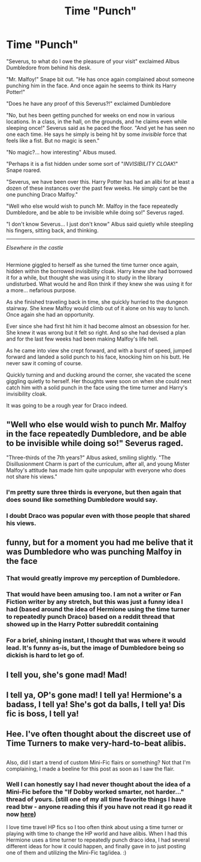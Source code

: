 #+TITLE: Time "Punch"

* Time "Punch"
:PROPERTIES:
:Author: Noexit007
:Score: 69
:DateUnix: 1489700524.0
:DateShort: 2017-Mar-17
:FlairText: Mini-Fic
:END:
"Severus, to what do I owe the pleasure of your visit" exclaimed Albus Dumbledore from behind his desk.

"Mr. Malfoy!" Snape bit out. "He has once again complained about someone punching him in the face. And once again he seems to think its Harry Potter!"

"Does he have any proof of this Severus?!" exclaimed Dumbledore

"No, but hes been getting punched for weeks on end now in various locations. In a class, in the hall, on the grounds, and he claims even while sleeping once!" Severus said as he paced the floor. "And yet he has seen no one each time. He says he simply is being hit by some /invisible/ force that feels like a fist. But no magic is seen."

"No magic?... how interesting" Albus mused.

"Perhaps it is a fist hidden under some sort of "/INVISIBILITY CLOAK/!" Snape roared.

"Severus, we have been over this. Harry Potter has had an alibi for at least a dozen of these instances over the past few weeks. He simply cant be the one punching Draco Malfoy."

"Well who else would wish to punch Mr. Malfoy in the face repeatedly Dumbledore, and be able to be invisible while doing so!" Severus raged.

"I don't know Severus... I just don't know" Albus said quietly while steepling his fingers, sitting back, and thinking.

--------------

/Elsewhere in the castle/

** 
   :PROPERTIES:
   :CUSTOM_ID: section
   :END:
Hermione giggled to herself as she turned the time turner once again, hidden within the borrowed invisibility cloak. Harry knew she had borrowed it for a while, but thought she was using it to study in the library undisturbed. What would he and Ron think if they knew she was using it for a more... nefarious purpose.

As she finished traveling back in time, she quickly hurried to the dungeon stairway. She knew Malfoy would climb out of it alone on his way to lunch. Once again she had an opportunity.

Ever since she had first hit him it had become almost an obsession for her. She knew it was wrong but it felt so right. And so she had devised a plan and for the last few weeks had been making Malfoy's life hell.

As he came into view she crept forward, and with a burst of speed, jumped forward and landed a solid punch to his face, knocking him on his butt. He never saw it coming of course.

Quickly turning and and ducking around the corner, she vacated the scene giggling quietly to herself. Her thoughts were soon on when she could next catch him with a solid punch in the face using the time turner and Harry's invisibility cloak.

It was going to be a rough year for Draco indeed.


** "Well who else would wish to punch Mr. Malfoy in the face repeatedly Dumbledore, and be able to be invisible while doing so!" Severus raged.

"Three-thirds of the 7th years?" Albus asked, smiling slightly. "The Disillusionment Charm is part of the curriculum, after all, and young Mister Malfoy's attitude has made him quite unpopular with everyone who does not share his views."
:PROPERTIES:
:Author: Starfox5
:Score: 58
:DateUnix: 1489700828.0
:DateShort: 2017-Mar-17
:END:

*** I'm pretty sure three thirds is everyone, but then again that does sound like something Dumbledore would say.
:PROPERTIES:
:Author: Full-Paragon
:Score: 35
:DateUnix: 1489705399.0
:DateShort: 2017-Mar-17
:END:


*** I doubt Draco was popular even with those people that shared his views.
:PROPERTIES:
:Author: T0lias
:Score: 16
:DateUnix: 1489702424.0
:DateShort: 2017-Mar-17
:END:


** funny, but for a moment you had me belive that it was Dumbledore who was punching Malfoy in the face
:PROPERTIES:
:Score: 38
:DateUnix: 1489700722.0
:DateShort: 2017-Mar-17
:END:

*** That would greatly improve my perception of Dumbledore.
:PROPERTIES:
:Author: InquisitorCOC
:Score: 27
:DateUnix: 1489701880.0
:DateShort: 2017-Mar-17
:END:


*** That would have been amusing too. I am not a writer or Fan Fiction writer by any stretch, but this was just a funny idea I had (based around the idea of Hermione using the time turner to repeatedly punch Draco) based on a reddit thread that showed up in the Harry Potter subreddit containing [[https://i.redd.it/c72e2o36bkly.jpg]]
:PROPERTIES:
:Author: Noexit007
:Score: 13
:DateUnix: 1489700942.0
:DateShort: 2017-Mar-17
:END:


*** For a brief, shining instant, I thought that was where it would lead. It's funny as-is, but the image of Dumbledore being so dickish is hard to let go of.
:PROPERTIES:
:Author: mistermisstep
:Score: 3
:DateUnix: 1489713981.0
:DateShort: 2017-Mar-17
:END:


** I tell you, she's gone mad! Mad!
:PROPERTIES:
:Author: Averant
:Score: 3
:DateUnix: 1489700916.0
:DateShort: 2017-Mar-17
:END:


** I tell ya, OP's gone mad! I tell ya! Hermione's a badass, I tell ya! She's got da balls, I tell ya! Dis fic is boss, I tell ya!
:PROPERTIES:
:Score: 2
:DateUnix: 1489718561.0
:DateShort: 2017-Mar-17
:END:


** Hee. I've often thought about the discreet use of Time Turners to make very-hard-to-beat alibis.

** 
   :PROPERTIES:
   :CUSTOM_ID: section
   :END:
Also, did I start a trend of custom Mini-Fic flairs or something? Not that I'm complaining, I made a beeline for this post as soon as I saw the flair.
:PROPERTIES:
:Author: Avaday_Daydream
:Score: 1
:DateUnix: 1489749229.0
:DateShort: 2017-Mar-17
:END:

*** Well I can honestly say I had never thought about the idea of a Mini-Fic before the "If Dobby worked smarter, not harder..." thread of yours. (still one of my all time favorite things I have read btw - anyone reading this if you have not read it go read it now [[https://www.reddit.com/r/HPfanfiction/comments/5gzk1j/if_dobby_worked_smarter_not_harder/][here]])

I love time travel HP fics so I too often think about using a time turner or playing with time to change the HP world and have alibis. When I had this Hermione uses a time turner to repeatedly punch draco idea, I had several different ideas for how it could happen, and finally gave in to just posting one of them and utilizing the Mini-Fic tag/idea. :)
:PROPERTIES:
:Author: Noexit007
:Score: 3
:DateUnix: 1489768952.0
:DateShort: 2017-Mar-17
:END:
